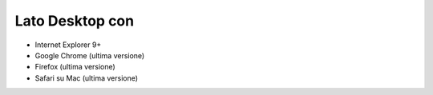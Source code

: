 Lato Desktop con
================

-  Internet Explorer 9+
-  Google Chrome (ultima versione)
-  Firefox (ultima versione)
-  Safari su Mac (ultima versione)